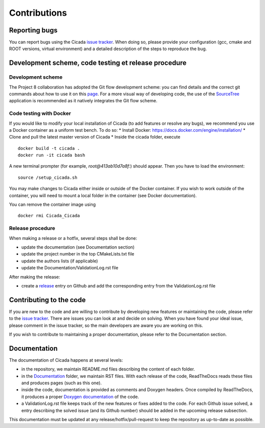 Contributions
=============

Reporting bugs
~~~~~~~~~~~~~~

You can report bugs using the Cicada `issue tracker`_. 
When doing so, please provide your configuration (gcc, cmake and ROOT versions, virtual environment) and a detailed description of the steps to reproduce the bug.

Development scheme, code testing et release procedure
~~~~~~~~~~~~~~~~~~~~~~~~~~~~~~~~~~~~~~~~~~~~~~~~~~~~~

Development scheme
------------------

The Project 8 collaboration has adopted the Git flow development scheme: you can find details and the correct git commands about how to use it on this `page`_.
For a more visual way of developing code, the use of the `SourceTree`_ application is recommended as it natively integrates the Git flow scheme.

Code testing with Docker
------------------------

If you would like to modify your local installation of Cicada (to add features or resolve any bugs), we recommend you use a Docker container as a uniform test bench. To do so:
* Install Docker: https://docs.docker.com/engine/installation/
* Clone and pull the latest master version of Cicada
* Inside the cicada folder, execute 
::
    docker build -t cicada . 
    docker run -it cicada bash 
A new terminal prompter (for example, `root@413ab10d7a8f:`) should appear. 
Then you have to load the environment:
::
    source /setup_cicada.sh

You may make changes to Cicada either inside or outside of the Docker container. 
If you wish to work outside of the container, you will need to mount a local folder in the container (see Docker documentation).

You can remove the container image using 
:: 
    docker rmi Cicada_Cicada

Release procedure
-----------------

When making a release or a hotfix, several steps shall be done:

* update the documentation (see Documentation section)
* update the project number in the top CMakeLists.txt file
* update the authors lists (if applicable)
* update the Documentation/ValidationLog.rst file

After making the release:

* create a `release`_ entry on Github and add the corresponding entry from the ValidationLog.rst file

Contributing to the code
~~~~~~~~~~~~~~~~~~~~~~~~

If you are new to the code and are willing to contribute by developing new features or maintaining the code, please refer to the `issue tracker`_.
There are issues you can look at and decide on solving.
When you have found your ideal issue, please comment in the issue tracker, so the main developers are aware you are working on this.

If you wish to contribute to maintaining a proper documentation, please refer to the Documentation section.

Documentation
~~~~~~~~~~~~~

The documentation of Cicada happens at several levels:

* in the repository, we maintain README.md files describing the content of each folder.
* in the `Documentation`_ folder, we maintain RST files.
  With each release of the code, ReadTheDocs reads these files and produces pages (such as this one).
* inside the code, documentation is provided as comments and Doxygen headers.
  Once compiled by ReadTheDocs, it produces a proper `Doxygen documentation`_ of the code.
* a ValidationLog.rst file keeps track of the new features or fixes added to the code.
  For each Github issue solved, a entry describing the solved issue (and its Github number) should be added in the upcoming release subsection.

This documentation must be updated at any release/hotfix/pull-request to keep the repository as up-to-date as possible.

.. _issue tracker: https://github.com/project8/cicada/issues
.. _Documentation: https://github.com/project8/cicada/tree/master/Documentation
.. _Doxygen documentation: http://p8-cicada.readthedocs.io/en/stable/_static/index.html
.. _page: http://nvie.com/posts/a-successful-git-branching-model/
.. _SourceTree: https://www.sourcetreeapp.com/
.. _release: https://github.com/project8/cicada/releases


